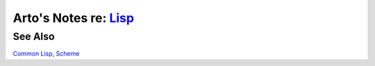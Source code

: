 *************************************************************************************
Arto's Notes re: `Lisp <https://en.wikipedia.org/wiki/Lisp_(programming_language)>`__
*************************************************************************************

See Also
========

`Common Lisp <common-lisp>`__, `Scheme <scheme>`__

